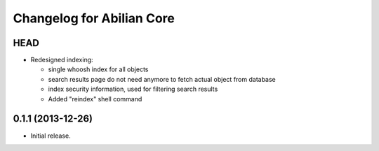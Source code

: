 Changelog for Abilian Core
==========================

HEAD
----

- Redesigned indexing:

  * single whoosh index for all objects
  * search results page do not need anymore to fetch actual object from database
  * index security information, used for filtering search results
  * Added "reindex" shell command

0.1.1 (2013-12-26)
------------------

- Initial release.

